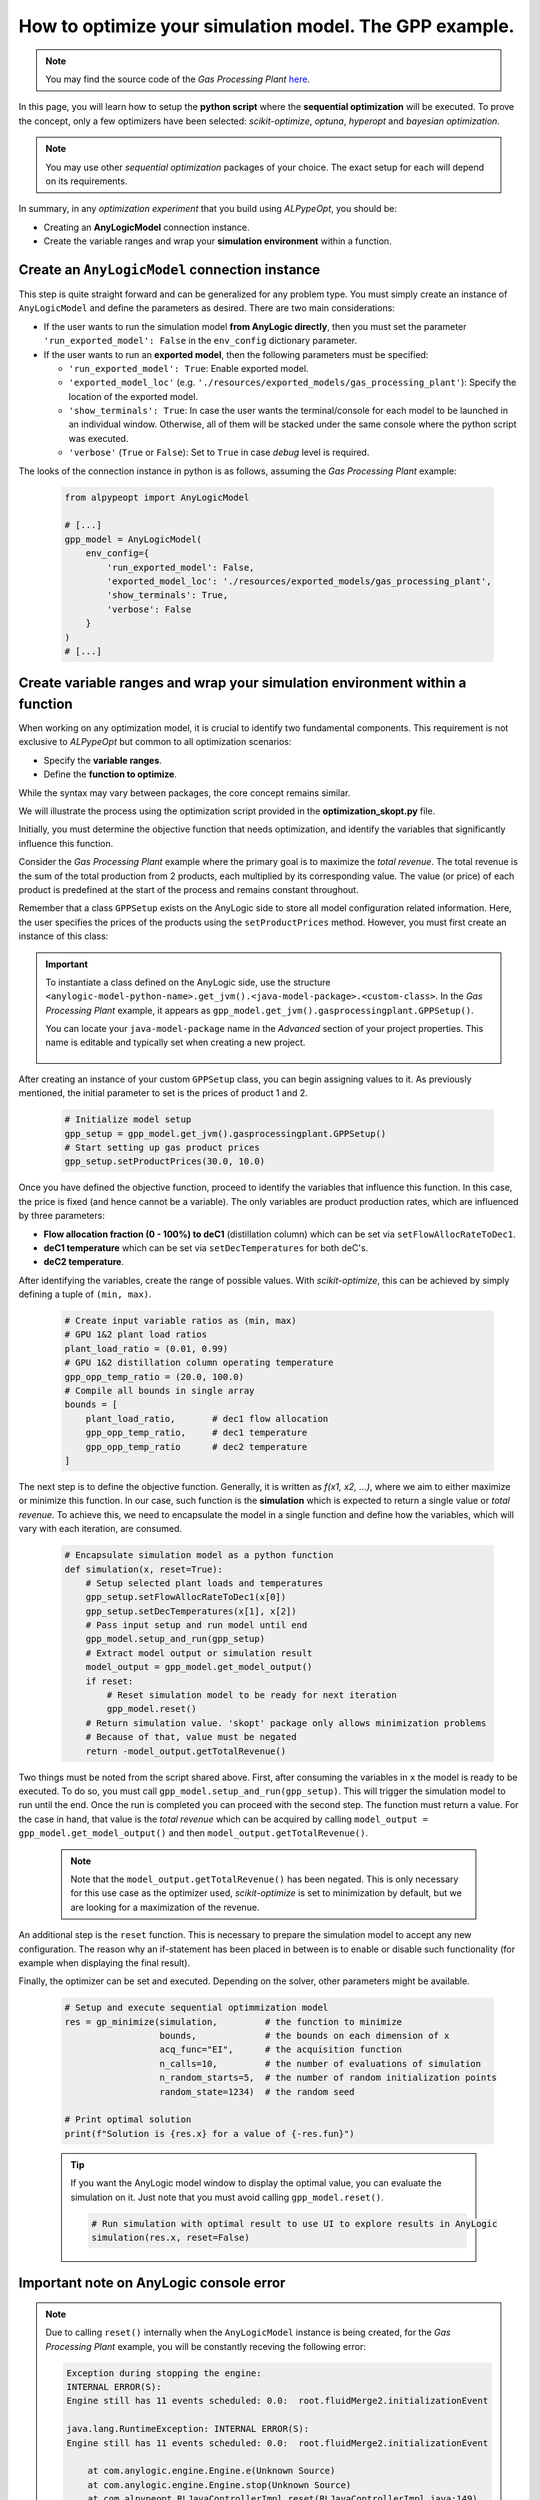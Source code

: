 #######################################################
How to optimize your simulation model. The GPP example.
#######################################################

.. note:: 
    You may find the source code of the *Gas Processing Plant* `here <https://github.com/MarcEscandell/ALPypeOpt/tree/main/alpypeopt/examples/gas_processing_plant>`__.

In this page, you will learn how to setup the **python script** where the **sequential optimization** will be executed. To prove the concept, only a few optimizers have been selected: *scikit-optimize*, *optuna*, *hyperopt* and *bayesian optimization*.

.. note:: 
    You may use other *sequential optimization* packages of your choice. The exact setup for each will depend on its requirements.

In summary, in any *optimization experiment* that you build using *ALPypeOpt*, you should be:

* Creating an **AnyLogicModel** connection  instance.
* Create the variable ranges and wrap your **simulation environment** within a function. 

************************************************
Create an ``AnyLogicModel`` connection instance
************************************************

This step is quite straight forward and can be generalized for any problem type. You must simply create an instance of ``AnyLogicModel`` and define the parameters as desired. There are two main considerations:

* If the user wants to run the simulation model **from AnyLogic directly**, then you must set the parameter ``'run_exported_model': False`` in the ``env_config`` dictionary parameter.

* If the user wants to run an **exported model**, then the following parameters must be specified:

  * ``'run_exported_model': True``: Enable exported model.
  * ``'exported_model_loc'`` (e.g. ``'./resources/exported_models/gas_processing_plant'``): Specify the location of the exported model.
  * ``'show_terminals': True``: In case the user wants the terminal/console for each model to be launched in an individual window. Otherwise, all of them will be stacked under the same console where the python script was executed.
  * ``'verbose'`` (``True`` or ``False``): Set to ``True`` in case *debug* level is required.

The looks of the connection instance in python is as follows, assuming the *Gas Processing Plant* example:

    .. code-block:: python

        from alpypeopt import AnyLogicModel

        # [...]
        gpp_model = AnyLogicModel(
            env_config={
                'run_exported_model': False,
                'exported_model_loc': './resources/exported_models/gas_processing_plant',
                'show_terminals': True,
                'verbose': False
            }
        )
        # [...]

******************************************************************************
Create variable ranges and wrap your simulation environment within a function
******************************************************************************

When working on any optimization model, it is crucial to identify two fundamental components. This requirement is not exclusive to *ALPypeOpt* but common to all optimization scenarios:

* Specify the **variable ranges**.
* Define the **function to optimize**.

While the syntax may vary between packages, the core concept remains similar.

We will illustrate the process using the optimization script provided in the **optimization_skopt.py** file.

Initially, you must determine the objective function that needs optimization, and identify the variables that significantly influence this function.

Consider the *Gas Processing Plant* example where the primary goal is to maximize the *total revenue*. The total revenue is the sum of the total production from 2 products, each multiplied by its corresponding value. The value (or price) of each product is predefined at the start of the process and remains constant throughout.

Remember that a class ``GPPSetup`` exists on the AnyLogic side to store all model configuration related information. Here, the user specifies the prices of the products using the ``setProductPrices`` method. However, you must first create an instance of this class:

.. important::

    To instantiate a class defined on the AnyLogic side, use the structure ``<anylogic-model-python-name>.get_jvm().<java-model-package>.<custom-class>``. In the *Gas Processing Plant* example, it appears as ``gpp_model.get_jvm().gasprocessingplant.GPPSetup()``.

    You can locate your ``java-model-package`` name in the *Advanced* section of your project properties. This name is editable and typically set when creating a new project.

        .. image:: images/project_package_name.png
            :alt: AnyLogic package name

After creating an instance of your custom ``GPPSetup`` class, you can begin assigning values to it. As previously mentioned, the initial parameter to set is the prices of product 1 and 2.

    .. code-block:: python

        # Initialize model setup
        gpp_setup = gpp_model.get_jvm().gasprocessingplant.GPPSetup()
        # Start setting up gas product prices
        gpp_setup.setProductPrices(30.0, 10.0)

Once you have defined the objective function, proceed to identify the variables that influence this function. In this case, the price is fixed (and hence cannot be a variable). The only variables are product production rates, which are influenced by three parameters:

* **Flow allocation fraction (0 - 100%) to deC1** (distillation column) which can be set via ``setFlowAllocRateToDec1``.
* **deC1 temperature** which can be set via ``setDecTemperatures`` for both deC's.
* **deC2 temperature**.

After identifying the variables, create the range of possible values. With *scikit-optimize*, this can be achieved by simply defining a tuple of ``(min, max)``.

    .. code-block:: python

        # Create input variable ratios as (min, max)
        # GPU 1&2 plant load ratios
        plant_load_ratio = (0.01, 0.99)
        # GPU 1&2 distillation column operating temperature
        gpp_opp_temp_ratio = (20.0, 100.0)
        # Compile all bounds in single array
        bounds = [
            plant_load_ratio,       # dec1 flow allocation
            gpp_opp_temp_ratio,     # dec1 temperature
            gpp_opp_temp_ratio      # dec2 temperature
        ]

The next step is to define the objective function. Generally, it is written as *f(x1, x2, ...)*, where we aim to either maximize or minimize this function. In our case, such function is the **simulation** which is expected to return a single value or *total revenue*. To achieve this, we need to encapsulate the model in a single function and define how the variables, which will vary with each iteration, are consumed.

    .. code-block:: python

        # Encapsulate simulation model as a python function
        def simulation(x, reset=True):
            # Setup selected plant loads and temperatures
            gpp_setup.setFlowAllocRateToDec1(x[0])
            gpp_setup.setDecTemperatures(x[1], x[2])
            # Pass input setup and run model until end
            gpp_model.setup_and_run(gpp_setup)
            # Extract model output or simulation result
            model_output = gpp_model.get_model_output()
            if reset:
                # Reset simulation model to be ready for next iteration
                gpp_model.reset()
            # Return simulation value. 'skopt' package only allows minimization problems
            # Because of that, value must be negated
            return -model_output.getTotalRevenue()

Two things must be noted from the script shared above. First, after consuming the variables in ``x`` the model is ready to be executed. To do so, you must call ``gpp_model.setup_and_run(gpp_setup)``. This will trigger the simulation model to run until the end. Once the run is completed you can proceed with the second step. The function must return a value. For the case in hand, that value is the *total revenue* which can be acquired by calling ``model_output = gpp_model.get_model_output()`` and then ``model_output.getTotalRevenue()``.

    .. note::
        Note that the ``model_output.getTotalRevenue()`` has been negated. This is only necessary for this use case as the optimizer used, *scikit-optimize* is set to minimization by default, but we are looking for a maximization of the revenue.

An additional step is the ``reset`` function. This is necessary to prepare the simulation model to accept any new configuration. The reason why an if-statement has been placed in between is to enable or disable such functionality (for example when displaying the final result).

Finally, the optimizer can be set and executed. Depending on the solver, other parameters might be available.

    .. code-block:: python

        # Setup and execute sequential optimmization model
        res = gp_minimize(simulation,         # the function to minimize
                          bounds,             # the bounds on each dimension of x
                          acq_func="EI",      # the acquisition function
                          n_calls=10,         # the number of evaluations of simulation
                          n_random_starts=5,  # the number of random initialization points
                          random_state=1234)  # the random seed

        # Print optimal solution
        print(f"Solution is {res.x} for a value of {-res.fun}")

    .. tip::

        If you want the AnyLogic model window to display the optimal value, you can evaluate the simulation on it. Just note that you must avoid calling ``gpp_model.reset()``.

        .. code-block:: python

            # Run simulation with optimal result to use UI to explore results in AnyLogic
            simulation(res.x, reset=False)

*****************************************
Important note on AnyLogic console error
*****************************************

.. note::

    Due to calling ``reset()`` internally when the ``AnyLogicModel`` instance is being created, for the *Gas Processing Plant* example, you will be constantly receving the following error:

    .. code-block:: console

        Exception during stopping the engine:
        INTERNAL ERROR(S):
        Engine still has 11 events scheduled: 0.0:  root.fluidMerge2.initializationEvent

        java.lang.RuntimeException: INTERNAL ERROR(S):
        Engine still has 11 events scheduled: 0.0:  root.fluidMerge2.initializationEvent

            at com.anylogic.engine.Engine.e(Unknown Source)
            at com.anylogic.engine.Engine.stop(Unknown Source)
            at com.alpypeopt.RLJavaControllerImpl.reset(RLJavaControllerImpl.java:149)
            at java.base/jdk.internal.reflect.NativeMethodAccessorImpl.invoke0(Native Method)
            at java.base/jdk.internal.reflect.NativeMethodAccessorImpl.invoke(NativeMethodAccessorImpl.java:62)
            at java.base/jdk.internal.reflect.DelegatingMethodAccessorImpl.invoke(DelegatingMethodAccessorImpl.java:43)
            at java.base/java.lang.reflect.Method.invoke(Method.java:566)
            at py4j.reflection.MethodInvoker.invoke(MethodInvoker.java:244)
            at py4j.reflection.ReflectionEngine.invoke(ReflectionEngine.java:357)
            at py4j.Gateway.invoke(Gateway.java:282)
            at py4j.commands.AbstractCommand.invokeMethod(AbstractCommand.java:132)
            at py4j.commands.CallCommand.execute(CallCommand.java:79)
            at py4j.ClientServerConnection.waitForCommands(ClientServerConnection.java:182)
            at py4j.ClientServerConnection.run(ClientServerConnection.java:106)
            at java.base/java.lang.Thread.run(Thread.java:834)

    For this particular case, this is expected as the simulation seems to be killed ungracefully. It might potentially happen if your model uses the **Fluid Library**. It should not have any impact. 
    
    Just **ignore it**.
